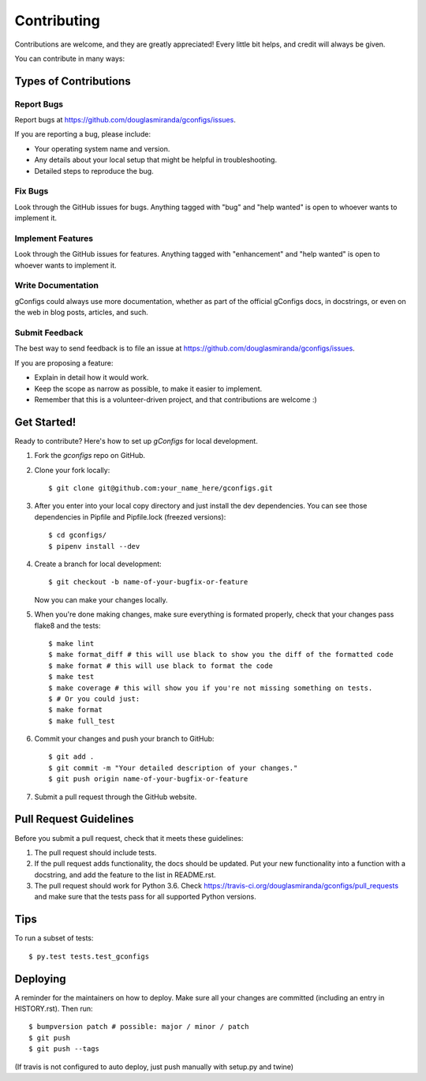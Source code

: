 .. highlight:: shell

============
Contributing
============

Contributions are welcome, and they are greatly appreciated! Every little bit
helps, and credit will always be given.

You can contribute in many ways:

Types of Contributions
----------------------

Report Bugs
~~~~~~~~~~~

Report bugs at https://github.com/douglasmiranda/gconfigs/issues.

If you are reporting a bug, please include:

* Your operating system name and version.
* Any details about your local setup that might be helpful in troubleshooting.
* Detailed steps to reproduce the bug.

Fix Bugs
~~~~~~~~

Look through the GitHub issues for bugs. Anything tagged with "bug" and "help
wanted" is open to whoever wants to implement it.

Implement Features
~~~~~~~~~~~~~~~~~~

Look through the GitHub issues for features. Anything tagged with "enhancement"
and "help wanted" is open to whoever wants to implement it.

Write Documentation
~~~~~~~~~~~~~~~~~~~

gConfigs could always use more documentation, whether as part of the
official gConfigs docs, in docstrings, or even on the web in blog posts,
articles, and such.

Submit Feedback
~~~~~~~~~~~~~~~

The best way to send feedback is to file an issue at https://github.com/douglasmiranda/gconfigs/issues.

If you are proposing a feature:

* Explain in detail how it would work.
* Keep the scope as narrow as possible, to make it easier to implement.
* Remember that this is a volunteer-driven project, and that contributions
  are welcome :)

Get Started!
------------

Ready to contribute? Here's how to set up `gConfigs` for local development.

1. Fork the `gconfigs` repo on GitHub.
2. Clone your fork locally::

    $ git clone git@github.com:your_name_here/gconfigs.git

3. After you enter into your local copy directory and just install the dev dependencies. You can see those dependencies in Pipfile and Pipfile.lock (freezed versions)::

    $ cd gconfigs/
    $ pipenv install --dev

4. Create a branch for local development::

    $ git checkout -b name-of-your-bugfix-or-feature

   Now you can make your changes locally.

5. When you're done making changes, make sure everything is formated properly,
   check that your changes pass flake8 and the tests::

    $ make lint
    $ make format_diff # this will use black to show you the diff of the formatted code
    $ make format # this will use black to format the code
    $ make test
    $ make coverage # this will show you if you're not missing something on tests.
    $ # Or you could just:
    $ make format
    $ make full_test

6. Commit your changes and push your branch to GitHub::

    $ git add .
    $ git commit -m "Your detailed description of your changes."
    $ git push origin name-of-your-bugfix-or-feature

7. Submit a pull request through the GitHub website.

Pull Request Guidelines
-----------------------

Before you submit a pull request, check that it meets these guidelines:

1. The pull request should include tests.
2. If the pull request adds functionality, the docs should be updated. Put
   your new functionality into a function with a docstring, and add the
   feature to the list in README.rst.
3. The pull request should work for Python 3.6. Check
   https://travis-ci.org/douglasmiranda/gconfigs/pull_requests
   and make sure that the tests pass for all supported Python versions.

Tips
----

To run a subset of tests::

    $ py.test tests.test_gconfigs


Deploying
---------

A reminder for the maintainers on how to deploy.
Make sure all your changes are committed (including an entry in HISTORY.rst).
Then run::

    $ bumpversion patch # possible: major / minor / patch
    $ git push
    $ git push --tags

(If travis is not configured to auto deploy, just push manually with setup.py and twine)
